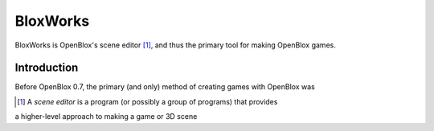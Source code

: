=========
BloxWorks
=========

.. versionadded:: 0.7

BloxWorks is OpenBlox's scene editor [1]_, and thus the primary tool for making
OpenBlox games.

Introduction
============

Before OpenBlox 0.7, the primary (and only) method of creating games with OpenBlox
was

.. [1] A *scene editor* is a program (or possibly a group of programs) that provides
a higher-level approach to making a game or 3D scene